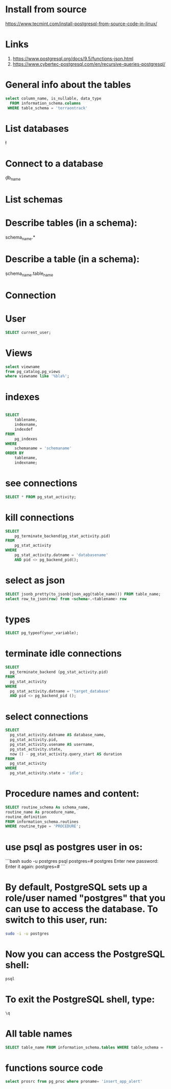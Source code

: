 * Install from source
https://www.tecmint.com/install-postgresql-from-source-code-in-linux/
* Links
# Links
1. https://www.postgresql.org/docs/9.5/functions-json.html
1. https://www.cybertec-postgresql.com/en/recursive-queries-postgresql/

* General info about the tables

#+begin_src sql :results output
select column_name, is_nullable, data_type
  FROM information_schema.columns
 WHERE table_schema = 'terraontrack'
#+end_src

* List databases
\l

* Connect to a database
\c db_name

* List schemas
\dt

* Describe tables (in a schema):
\dt schema_name.*

* Describe a table (in a schema):
\d schema_name.table_name

* Connection
\conninfo

* User

#+begin_src sql :results output
SELECT current_user;
#+end_src

* Views
#+begin_src sql :results output
select viewname
from pg_catalog.pg_views
where viewname like '%bla%';
#+end_src

* indexes

#+begin_src sql :results output

SELECT
    tablename,
    indexname,
    indexdef
FROM
    pg_indexes
WHERE
    schemaname = 'schemaname'
ORDER BY
    tablename,
    indexname;
#+end_src

* see connections
#+begin_src sql :results output
SELECT * FROM pg_stat_activity;
#+end_src

* kill connections
#+begin_src sql :results output
SELECT
    pg_terminate_backend(pg_stat_activity.pid)
FROM
    pg_stat_activity
WHERE
    pg_stat_activity.datname = 'databasename'
    AND pid <> pg_backend_pid();

#+end_src

* select as json
#+begin_src sql :results output
SELECT jsonb_pretty(to_jsonb(json_agg(table_name))) FROM table_name;
select row_to_json(row) from <schema>.<tablename> row
#+end_src

* types

#+begin_src sql :results output
SELECT pg_typeof(your_variable);
#+end_src

* terminate idle connections
#+begin_src sql :results output
SELECT
  pg_terminate_backend (pg_stat_activity.pid)
FROM
  pg_stat_activity
WHERE
  pg_stat_activity.datname = 'target_database'
  AND pid <> pg_backend_pid ();
#+end_src

* select connections
#+begin_src sql :results output
SELECT
  pg_stat_activity.datname AS database_name,
  pg_stat_activity.pid,
  pg_stat_activity.usename AS username,
  pg_stat_activity.state,
  now () - pg_stat_activity.query_start AS duration
FROM
  pg_stat_activity
WHERE
  pg_stat_activity.state = 'idle';
#+end_src

* Procedure names and content:
#+begin_src sql :results output
SELECT routine_schema As schema_name,
routine_name As procedure_name,
routine_definition
FROM information_schema.routines
WHERE routine_type = 'PROCEDURE';
#+end_src

* use psql as postgres user in os:
```bash
sudo -u postgres psql
postgres=# \password postgres
Enter new password:
Enter it again:
postgres=# \q
```

* By default, PostgreSQL sets up a role/user named "postgres" that you can use to access the database. To switch to this user, run:
#+begin_src bash
sudo -i -u postgres
#+end_src

* Now you can access the PostgreSQL shell:

#+begin_src bash
psql
#+end_src

* To exit the PostgreSQL shell, type:
#+begin_src bash
\q
#+end_src

* All table names
#+begin_src sql
SELECT table_name FROM information_schema.tables WHERE table_schema = 'public' ORDER BY table_name;
#+end_src


* functions source code
#+begin_src sql
select prosrc from pg_proc where proname= 'insert_app_alert'
#+end_src

#+RESULTS:
#+begin_example
prosrc
------------------------------------------------------------------------------------------------------

DECLARE
    new_geom        geometry;
    new_id_aoi      int;
    allowed_id_user int;
    super_admin_id  int;
    verified        boolean;
BEGIN
    new_geom := st_setsrid(st_makepoint(p_long, p_lat), 4326);
    SELECT id_aoi, geom
    INTO new_id_aoi
    FROM areas_of_interest
    WHERE st_intersects(new_geom, geom);

    -- role aoi-admin or user
    SELECT rid_user
    INTO allowed_id_user
    FROM aoi_users
    WHERE rid_aoi = new_id_aoi
      AND rid_user = p_rid_user
      AND rid_aoi_role IN (1, 2);

    -- super-admin
    SELECT id
    INTO super_admin_id
    FROM users
    WHERE super_admin = true
      AND id = p_rid_user;

    IF new_id_aoi IS NOT NULL AND (allowed_id_user IS NOT NULL OR super_admin_id IS NOT NULL) THEN
        verified := true;
    ELSE
        verified := false;
    END IF;

    INSERT INTO app_alerts AS aa
    (rid_user, id_aoi, descr, lat, long, geom, image, verified, validated, created_at)
    VALUES (p_rid_user, new_id_aoi, p_descr, p_lat, p_long, new_geom, p_image, verified, false, now())
    RETURNING aa.verified INTO verified;

    RETURN verified;
END;

#+end_example
